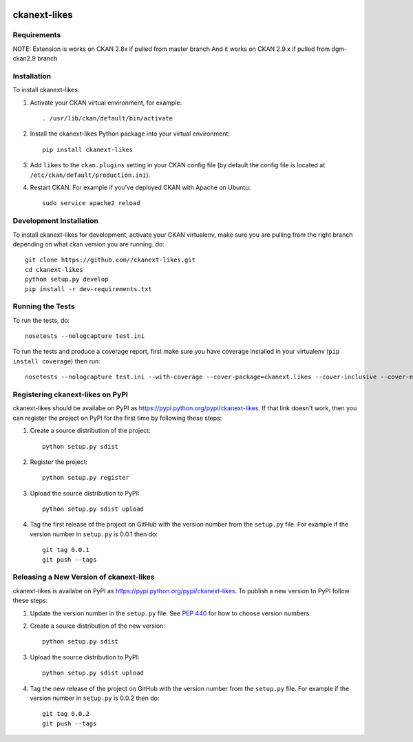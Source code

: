 .. You should enable this project on travis-ci.org and coveralls.io to make
   these badges work. The necessary Travis and Coverage config files have been
   generated for you.

.. image:: https://travis-ci.org//ckanext-likes.svg?branch=master
    :target: https://travis-ci.org//ckanext-likes

.. image:: https://coveralls.io/repos//ckanext-likes/badge.svg
  :target: https://coveralls.io/r//ckanext-likes

.. image:: https://pypip.in/download/ckanext-likes/badge.svg
    :target: https://pypi.python.org/pypi//ckanext-likes/
    :alt: Downloads

.. image:: https://pypip.in/version/ckanext-likes/badge.svg
    :target: https://pypi.python.org/pypi/ckanext-likes/
    :alt: Latest Version

.. image:: https://pypip.in/py_versions/ckanext-likes/badge.svg
    :target: https://pypi.python.org/pypi/ckanext-likes/
    :alt: Supported Python versions

.. image:: https://pypip.in/status/ckanext-likes/badge.svg
    :target: https://pypi.python.org/pypi/ckanext-likes/
    :alt: Development Status

.. image:: https://pypip.in/license/ckanext-likes/badge.svg
    :target: https://pypi.python.org/pypi/ckanext-likes/
    :alt: License

=============
ckanext-likes
=============

.. Put a description of your extension here:
   What does it do? What features does it have?
   Consider including some screenshots or embedding a video!


------------
Requirements
------------

NOTE:
Extension is works on CKAN 2.8x if pulled from master branch 
And it works on CKAN 2.9.x if pulled from dgm-ckan2.9 branch

------------
Installation
------------

.. Add any additional install steps to the list below.
   For example installing any non-Python dependencies or adding any required
   config settings.

To install ckanext-likes:

1. Activate your CKAN virtual environment, for example::

     . /usr/lib/ckan/default/bin/activate

2. Install the ckanext-likes Python package into your virtual environment::

     pip install ckanext-likes

3. Add ``likes`` to the ``ckan.plugins`` setting in your CKAN
   config file (by default the config file is located at
   ``/etc/ckan/default/production.ini``).

4. Restart CKAN. For example if you've deployed CKAN with Apache on Ubuntu::

     sudo service apache2 reload

------------------------
Development Installation
------------------------

To install ckanext-likes for development, activate your CKAN virtualenv, make sure you are pulling from the right branch depending on what ckan version you are running.
do::

    git clone https://github.com//ckanext-likes.git
    cd ckanext-likes
    python setup.py develop
    pip install -r dev-requirements.txt


-----------------
Running the Tests
-----------------

To run the tests, do::

    nosetests --nologcapture test.ini

To run the tests and produce a coverage report, first make sure you have
coverage installed in your virtualenv (``pip install coverage``) then run::

    nosetests --nologcapture test.ini --with-coverage --cover-package=ckanext.likes --cover-inclusive --cover-erase --cover-tests


---------------------------------
Registering ckanext-likes on PyPI
---------------------------------

ckanext-likes should be availabe on PyPI as
https://pypi.python.org/pypi/ckanext-likes. If that link doesn't work, then
you can register the project on PyPI for the first time by following these
steps:

1. Create a source distribution of the project::

     python setup.py sdist

2. Register the project::

     python setup.py register

3. Upload the source distribution to PyPI::

     python setup.py sdist upload

4. Tag the first release of the project on GitHub with the version number from
   the ``setup.py`` file. For example if the version number in ``setup.py`` is
   0.0.1 then do::

       git tag 0.0.1
       git push --tags


----------------------------------------
Releasing a New Version of ckanext-likes
----------------------------------------

ckanext-likes is availabe on PyPI as https://pypi.python.org/pypi/ckanext-likes.
To publish a new version to PyPI follow these steps:

1. Update the version number in the ``setup.py`` file.
   See `PEP 440 <http://legacy.python.org/dev/peps/pep-0440/#public-version-identifiers>`_
   for how to choose version numbers.

2. Create a source distribution of the new version::

     python setup.py sdist

3. Upload the source distribution to PyPI::

     python setup.py sdist upload

4. Tag the new release of the project on GitHub with the version number from
   the ``setup.py`` file. For example if the version number in ``setup.py`` is
   0.0.2 then do::

       git tag 0.0.2
       git push --tags